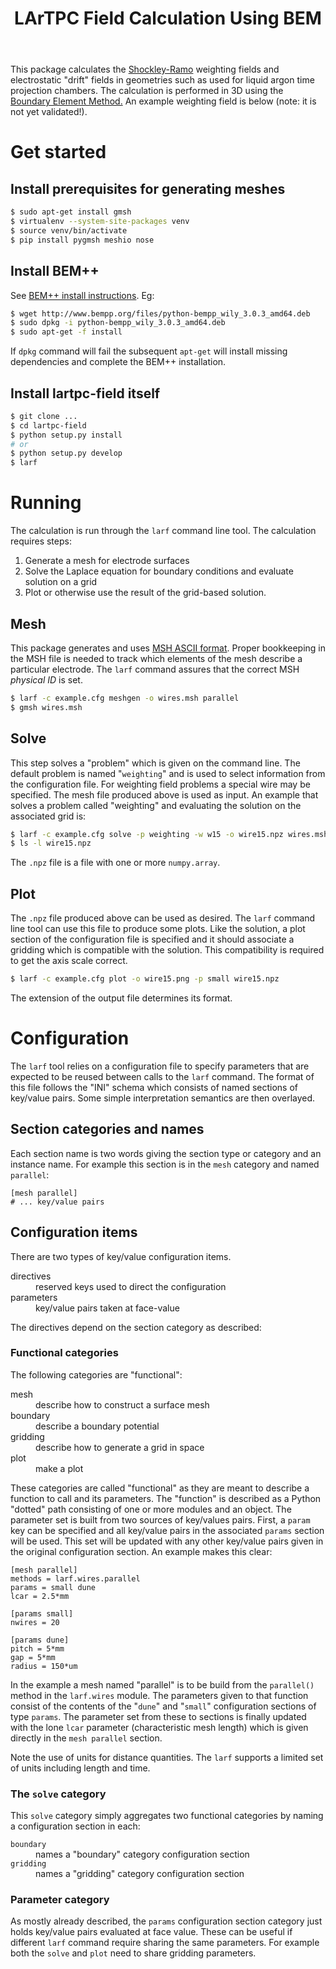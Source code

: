 #+TITLE: LArTPC Field Calculation Using BEM


This package calculates the [[https://en.wikipedia.org/wiki/Shockley%E2%80%93Ramo_theorem][Shockley-Ramo]] weighting fields and electrostatic "drift" fields in geometries such as used for liquid argon time projection chambers.  The calculation is performed in 3D using the [[https://en.wikipedia.org/wiki/Boundary_element_method][Boundary Element Method.]]  An example weighting field is below (note: it is not yet validated!).

[[./example.png]]

* Get started

** Install prerequisites for generating meshes

#+BEGIN_SRC sh
  $ sudo apt-get install gmsh
  $ virtualenv --system-site-packages venv
  $ source venv/bin/activate
  $ pip install pygmsh meshio nose
#+END_SRC

** Install BEM++

See [[http://www.bempp.org/installation.html][BEM++ install instructions]].  Eg:

#+BEGIN_SRC sh
  $ wget http://www.bempp.org/files/python-bempp_wily_3.0.3_amd64.deb
  $ sudo dpkg -i python-bempp_wily_3.0.3_amd64.deb
  $ sudo apt-get -f install
#+END_SRC

If =dpkg= command will fail the subsequent =apt-get= will install missing dependencies and complete the BEM++ installation.

** Install lartpc-field itself

#+BEGIN_SRC sh
  $ git clone ...
  $ cd lartpc-field
  $ python setup.py install
  # or 
  $ python setup.py develop
  $ larf 
#+END_SRC

* Running

The calculation is run through the =larf= command line tool.  The calculation requires steps:

1. Generate a mesh for electrode surfaces
2. Solve the Laplace equation for boundary conditions and evaluate solution on a grid
3. Plot or otherwise use the result of the grid-based solution.

** Mesh

This package generates and uses [[http://gmsh.info/doc/texinfo/gmsh.html#MSH-ASCII-file-format][MSH ASCII format]].  Proper bookkeeping in the MSH file is needed to track which elements of the mesh describe a particular electrode.  The =larf= command assures that the correct MSH /physical ID/ is set.

#+BEGIN_SRC sh
  $ larf -c example.cfg meshgen -o wires.msh parallel
  $ gmsh wires.msh
#+END_SRC

** Solve

This step solves a "problem" which is given on the command line.  The default problem is named "=weighting=" and is used to select information from the configuration file.  For weighting field problems a special wire may be specified.  The mesh file produced above is used as input.  An example that solves a problem called "weighting" and evaluating the solution on the associated grid is:

#+BEGIN_SRC sh
  $ larf -c example.cfg solve -p weighting -w w15 -o wire15.npz wires.msh
  $ ls -l wire15.npz
#+END_SRC

The =.npz= file is a file with one or more =numpy.array=.

** Plot

The =.npz= file produced above can be used as desired.  The =larf= command line tool can use this file to produce some plots.  Like the solution, a plot section of the configuration file is specified and it should associate a gridding which is compatible with the solution.  This compatibility is required to get the axis scale correct.

#+BEGIN_SRC sh
  $ larf -c example.cfg plot -o wire15.png -p small wire15.npz
#+END_SRC

The extension of the output file determines its format.

* Configuration

The =larf= tool relies on a configuration file to specify parameters that are expected to be reused between calls to the =larf= command.  The format of this file follows the "INI" schema which consists of named sections of key/value pairs.  Some simple interpretation semantics are then overlayed.

** Section categories and names

Each section name is two words giving the section type or category and an instance name.
For example this section is in the =mesh= category and named =parallel=:

#+BEGIN_EXAMPLE
  [mesh parallel]
  # ... key/value pairs
#+END_EXAMPLE

** Configuration items

There are two types of key/value configuration items.  

- directives :: reserved keys used to direct the configuration
- parameters :: key/value pairs taken at face-value

The directives depend on the section category as described:

*** Functional categories

The following categories are "functional":

- mesh :: describe how to construct a surface mesh
- boundary :: describe a boundary potential
- gridding :: describe how to generate a grid in space
- plot :: make a plot

These categories are called "functional" as they are meant to describe a function to call and its parameters.  The "function" is described as a Python "dotted" path consisting of one or more modules and an object.  The parameter set is built from two sources of key/values pairs.  First, a =param= key can be specified and all key/value pairs in the associated =params= section will be used.  This set will be updated with any other key/value pairs given in the original configuration section.  An example makes this clear:

#+BEGIN_EXAMPLE
  [mesh parallel]
  methods = larf.wires.parallel
  params = small dune
  lcar = 2.5*mm                   

  [params small]
  nwires = 20

  [params dune]
  pitch = 5*mm
  gap = 5*mm
  radius = 150*um
#+END_EXAMPLE

In the example a mesh named "parallel" is to be build from the =parallel()= method in the =larf.wires= module.  The parameters given to that function consist of the contents of the "=dune=" and "=small=" configuration sections of type =params=.  The parameter set from these to sections is finally updated with the lone =lcar= parameter (characteristic mesh length) which is given directly in the =mesh parallel= section.

Note the use of units for distance quantities.  The =larf= supports a limited set of units including length and time.  

*** The =solve= category

This =solve= category simply aggregates two functional categories by naming a configuration section in each:

- =boundary= :: names a "boundary" category configuration section
- =gridding= :: names a "gridding" category configuration section

*** Parameter category

As mostly already described, the =params= configuration section category just holds key/value pairs evaluated at face value.  These can be useful if different =larf= command require sharing the same parameters.  For example both the =solve= and =plot= need to share gridding parameters.


